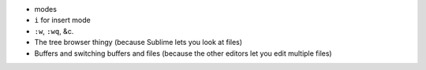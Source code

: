 * modes
* ``i`` for insert mode
* ``:w``, ``:wq``, &c.
* The tree browser thingy (because Sublime lets you look at files)
* Buffers and switching buffers and files (because the other editors let you edit multiple files)
